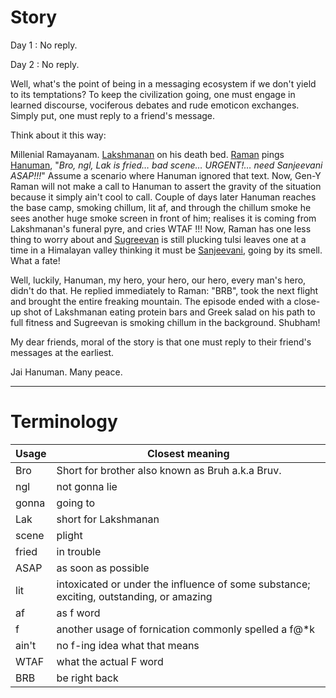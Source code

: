 #+BEGIN_COMMENT
.. title: No reply
.. slug: noreply
.. date: 2021-03-11 06:45:38 UTC+05:30
.. tags: text, messages, communication
.. category: 
.. link: 
.. description: 
.. type: text
#+END_COMMENT
* Story
Day 1 : No reply.

Day 2 : No reply.

Well, what's the point of being in a messaging ecosystem if we don't yield to
its temptations? To keep the civilization going, one must engage in learned
discourse, vociferous debates and rude emoticon exchanges. Simply put, one must
reply to a friend's message.

Think about it this way:

Millenial Ramayanam. [[https://en.wikipedia.org/wiki/Lakshmana][Lakshmanan]] on his death bed. [[https://en.wikipedia.org/wiki/Rama][Raman]] pings [[https://en.wikipedia.org/wiki/Hanuman][Hanuman]], "/Bro,
ngl, Lak is fried... bad scene... URGENT!... need Sanjeevani ASAP!!!/" Assume a
scenario where Hanuman ignored that text. Now, Gen-Y Raman will not make a call
to Hanuman to assert the gravity of the situation because it simply ain't cool
to call. Couple of days later Hanuman reaches the base camp, smoking chillum,
lit af, and through the chillum smoke he sees another huge smoke screen in front
of him; realises it is coming from Lakshmanan's funeral pyre, and cries WTAF !!!
Now, Raman has one less thing to worry about and [[https://en.wikipedia.org/wiki/Sugriva][Sugreevan]] is still plucking
tulsi leaves one at a time in a Himalayan valley thinking it must be [[https://en.wikipedia.org/wiki/Sanjeevani_(plant)][Sanjeevani]],
going by its smell. What a fate!

Well, luckily, Hanuman, my hero, your hero, our hero, every man's hero, didn't
do that. He replied immediately to Raman: "BRB", took the next flight and
brought the entire freaking mountain. The episode ended with a close-up shot of
Lakshmanan eating protein bars and Greek salad on his path to full fitness and
Sugreevan is smoking chillum in the background. Shubham!

My dear friends, moral of the story is that one must reply to their friend's
messages at the earliest.

Jai Hanuman. Many peace.

--------------------------------------------------

* Terminology

|-------+-----------------------------------------------------------------------------------------|
| Usage | Closest meaning                                                                         |
|-------+-----------------------------------------------------------------------------------------|
| Bro   | Short for brother also known as Bruh a.k.a Bruv.                                        |
| ngl   | not gonna lie                                                                           |
| gonna | going to                                                                                |
| Lak   | short for Lakshmanan                                                                    |
| scene | plight                                                                                  |
| fried | in trouble                                                                              |
| ASAP  | as soon as possible                                                                     |
| lit   | intoxicated or under the influence of some substance; exciting, outstanding, or amazing |
| af    | as f word                                                                               |
| f     | another usage of fornication commonly spelled a f@*k                                    |
| ain't | no f-ing idea what that means                                                           |
| WTAF  | what the actual F word                                                                  |
| BRB   | be right back                                                                           |
|-------+-----------------------------------------------------------------------------------------|










